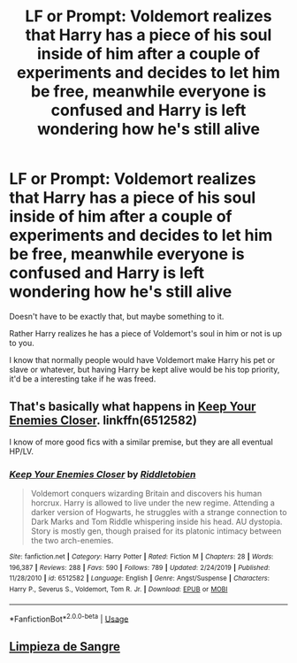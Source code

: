 #+TITLE: LF or Prompt: Voldemort realizes that Harry has a piece of his soul inside of him after a couple of experiments and decides to let him be free, meanwhile everyone is confused and Harry is left wondering how he's still alive

* LF or Prompt: Voldemort realizes that Harry has a piece of his soul inside of him after a couple of experiments and decides to let him be free, meanwhile everyone is confused and Harry is left wondering how he's still alive
:PROPERTIES:
:Author: SnarkyAndProud
:Score: 7
:DateUnix: 1583358426.0
:DateShort: 2020-Mar-05
:FlairText: Request
:END:
Doesn't have to be exactly that, but maybe something to it.

Rather Harry realizes he has a piece of Voldemort's soul in him or not is up to you.

I know that normally people would have Voldemort make Harry his pet or slave or whatever, but having Harry be kept alive would be his top priority, it'd be a interesting take if he was freed.


** That's basically what happens in [[https://www.fanfiction.net/s/6512582/1/Keep-Your-Enemies-Closer][Keep Your Enemies Closer]]. linkffn(6512582)

I know of more good fics with a similar premise, but they are all eventual HP/LV.
:PROPERTIES:
:Author: chiruochiba
:Score: 3
:DateUnix: 1583360578.0
:DateShort: 2020-Mar-05
:END:

*** [[https://www.fanfiction.net/s/6512582/1/][*/Keep Your Enemies Closer/*]] by [[https://www.fanfiction.net/u/2551707/Riddletobien][/Riddletobien/]]

#+begin_quote
  Voldemort conquers wizarding Britain and discovers his human horcrux. Harry is allowed to live under the new regime. Attending a darker version of Hogwarts, he struggles with a strange connection to Dark Marks and Tom Riddle whispering inside his head. AU dystopia. Story is mostly gen, though praised for its platonic intimacy between the two arch-enemies.
#+end_quote

^{/Site/:} ^{fanfiction.net} ^{*|*} ^{/Category/:} ^{Harry} ^{Potter} ^{*|*} ^{/Rated/:} ^{Fiction} ^{M} ^{*|*} ^{/Chapters/:} ^{28} ^{*|*} ^{/Words/:} ^{196,387} ^{*|*} ^{/Reviews/:} ^{288} ^{*|*} ^{/Favs/:} ^{590} ^{*|*} ^{/Follows/:} ^{789} ^{*|*} ^{/Updated/:} ^{2/24/2019} ^{*|*} ^{/Published/:} ^{11/28/2010} ^{*|*} ^{/id/:} ^{6512582} ^{*|*} ^{/Language/:} ^{English} ^{*|*} ^{/Genre/:} ^{Angst/Suspense} ^{*|*} ^{/Characters/:} ^{Harry} ^{P.,} ^{Severus} ^{S.,} ^{Voldemort,} ^{Tom} ^{R.} ^{Jr.} ^{*|*} ^{/Download/:} ^{[[http://www.ff2ebook.com/old/ffn-bot/index.php?id=6512582&source=ff&filetype=epub][EPUB]]} ^{or} ^{[[http://www.ff2ebook.com/old/ffn-bot/index.php?id=6512582&source=ff&filetype=mobi][MOBI]]}

--------------

*FanfictionBot*^{2.0.0-beta} | [[https://github.com/tusing/reddit-ffn-bot/wiki/Usage][Usage]]
:PROPERTIES:
:Author: FanfictionBot
:Score: 1
:DateUnix: 1583360589.0
:DateShort: 2020-Mar-05
:END:


** [[https://www.fanfiction.net/s/11752324/1/Limpieza-de-Sangre][Limpieza de Sangre]]
:PROPERTIES:
:Author: internetadventures
:Score: 1
:DateUnix: 1583361472.0
:DateShort: 2020-Mar-05
:END:
